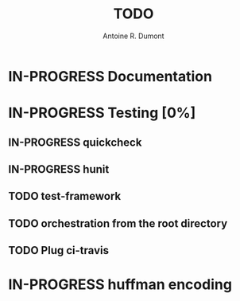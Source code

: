#+title: TODO
#+author: Antoine R. Dumont

* IN-PROGRESS Documentation
* IN-PROGRESS Testing [0%]
** IN-PROGRESS quickcheck
** IN-PROGRESS hunit
** TODO test-framework
** TODO orchestration from the root directory
** TODO Plug ci-travis
* IN-PROGRESS huffman encoding

